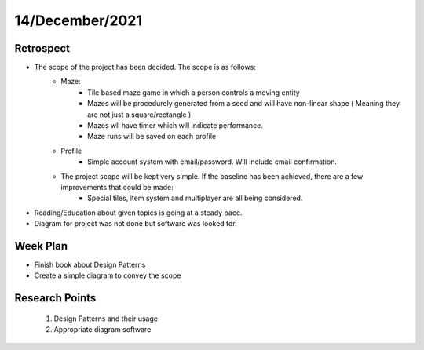 .. _week-4:

14/December/2021
==============================================

Retrospect
------------------------
- The scope of the project has been decided. The scope is as follows:
	- Maze:
		- Tile based maze game in which a person controls a moving entity
		- Mazes will be procedurely generated from a seed and will have non-linear shape ( Meaning they are not just a square/rectangle )
		- Mazes wll have timer which will indicate performance. 
		- Maze runs will be saved on each profile
	- Profile
		- Simple account system with email/password. Will include email confirmation.
	- The project scope will be kept very simple. If the baseline has been achieved, there are a few improvements that could be made:
		- Special tiles, item system and multiplayer are all being considered.
		
- Reading/Education about given topics is going at a steady pace.
- Diagram for project was not done but software was looked for.

Week Plan
------------------------
- Finish book about Design Patterns
- Create a simple diagram to convey the scope


Research Points
-----------------
	1. Design Patterns and their usage
	2. Appropriate diagram software
